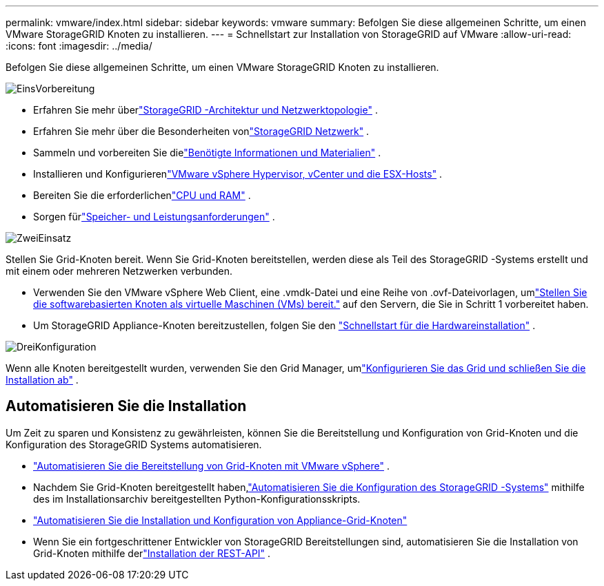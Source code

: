 ---
permalink: vmware/index.html 
sidebar: sidebar 
keywords: vmware 
summary: Befolgen Sie diese allgemeinen Schritte, um einen VMware StorageGRID Knoten zu installieren. 
---
= Schnellstart zur Installation von StorageGRID auf VMware
:allow-uri-read: 
:icons: font
:imagesdir: ../media/


[role="lead"]
Befolgen Sie diese allgemeinen Schritte, um einen VMware StorageGRID Knoten zu installieren.

.image:https://raw.githubusercontent.com/NetAppDocs/common/main/media/number-1.png["Eins"]Vorbereitung
[role="quick-margin-list"]
* Erfahren Sie mehr überlink:../primer/storagegrid-architecture-and-network-topology.html["StorageGRID -Architektur und Netzwerktopologie"] .
* Erfahren Sie mehr über die Besonderheiten vonlink:../network/index.html["StorageGRID Netzwerk"] .
* Sammeln und vorbereiten Sie dielink:required-materials.html["Benötigte Informationen und Materialien"] .
* Installieren und Konfigurierenlink:software-requirements.html["VMware vSphere Hypervisor, vCenter und die ESX-Hosts"] .
* Bereiten Sie die erforderlichenlink:cpu-and-ram-requirements.html["CPU und RAM"] .
* Sorgen fürlink:storage-and-performance-requirements.html["Speicher- und Leistungsanforderungen"] .


.image:https://raw.githubusercontent.com/NetAppDocs/common/main/media/number-2.png["Zwei"]Einsatz
[role="quick-margin-para"]
Stellen Sie Grid-Knoten bereit.  Wenn Sie Grid-Knoten bereitstellen, werden diese als Teil des StorageGRID -Systems erstellt und mit einem oder mehreren Netzwerken verbunden.

[role="quick-margin-list"]
* Verwenden Sie den VMware vSphere Web Client, eine .vmdk-Datei und eine Reihe von .ovf-Dateivorlagen, umlink:collecting-information-about-your-deployment-environment.html["Stellen Sie die softwarebasierten Knoten als virtuelle Maschinen (VMs) bereit."] auf den Servern, die Sie in Schritt 1 vorbereitet haben.
* Um StorageGRID Appliance-Knoten bereitzustellen, folgen Sie den https://docs.netapp.com/us-en/storagegrid-appliances/installconfig/index.html["Schnellstart für die Hardwareinstallation"^] .


.image:https://raw.githubusercontent.com/NetAppDocs/common/main/media/number-3.png["Drei"]Konfiguration
[role="quick-margin-para"]
Wenn alle Knoten bereitgestellt wurden, verwenden Sie den Grid Manager, umlink:navigating-to-grid-manager.html["Konfigurieren Sie das Grid und schließen Sie die Installation ab"] .



== Automatisieren Sie die Installation

Um Zeit zu sparen und Konsistenz zu gewährleisten, können Sie die Bereitstellung und Konfiguration von Grid-Knoten und die Konfiguration des StorageGRID Systems automatisieren.

* link:automating-grid-node-deployment-in-vmware-vsphere.html#automate-grid-node-deployment["Automatisieren Sie die Bereitstellung von Grid-Knoten mit VMware vSphere"] .
* Nachdem Sie Grid-Knoten bereitgestellt haben,link:automating-grid-node-deployment-in-vmware-vsphere.html#automate-the-configuration-of-storagegrid["Automatisieren Sie die Konfiguration des StorageGRID -Systems"] mithilfe des im Installationsarchiv bereitgestellten Python-Konfigurationsskripts.
* https://docs.netapp.com/us-en/storagegrid-appliances/installconfig/automating-appliance-installation-and-configuration.html["Automatisieren Sie die Installation und Konfiguration von Appliance-Grid-Knoten"^]
* Wenn Sie ein fortgeschrittener Entwickler von StorageGRID Bereitstellungen sind, automatisieren Sie die Installation von Grid-Knoten mithilfe derlink:overview-of-installation-rest-api.html["Installation der REST-API"] .

